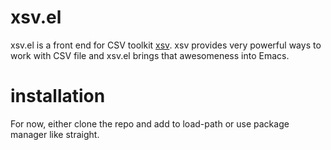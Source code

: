 
* xsv.el
xsv.el is a front end for CSV toolkit [[https://github.com/BurntSushi/xsv][xsv]]. xsv provides very powerful ways to
work with CSV file and xsv.el brings that awesomeness into Emacs.

* installation
For now, either clone the repo and add to load-path or use package manager like straight.
